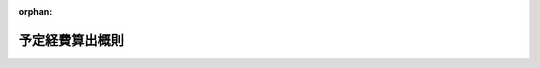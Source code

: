 .. _122M10000001019_18890610_000000000000000:

:orphan:

================
予定経費算出概則
================

.. raw:: html
    
    
    <main id="contentsLaw" class="active">
    <div id="innerDocument" class="active">
    
    
    
    
    <div style="margin-bottom: 12px;">
    <div id="lawTitleNo" style="font-size: 1.067rem; font-weight: bold;" class="_shokanBoxParent">明治二十二年閣令第十九号<div class="_shokanBox"></div>
    <div class="_inyoBox" id="_inyo_"></div>
    </div>
    <div id="lawTitle" style="margin-left: 3rem; font-size: 1.5rem; font-weight: bold; line-height: 1.25em;" class="_shokanBoxParent">
    <span data-xpath="">予定経費算出概則</span><div class="_shokanBox" id="_shokan_"><div class="_shokanBtnIcons"></div></div>
    <div class="_inyoBox" id="_inyo_"></div>
    </div>
    </div><section id="MainProvision" class="active MainProvision"><section id="" class="active Article"><div style="margin-left: 1em; text-indent: -1em;" id="" class="_div_ArticleTitle _shokanBoxParent">
    <span style="font-weight: bold;">第一条</span>　<span data-xpath="">経費ヲ算出スルニハ其必要ヲ生スル法律命令契約其他経費ヲ請求スル確実ノ理由ヲ示スヘシ</span><div class="_shokanBox" id="_shokan_"><div class="_shokanBtnIcons"></div></div>
    <div class="_inyoBox" id="_inyo_"></div>
    </div></section><section id="" class="active Article"><div style="margin-left: 1em; text-indent: -1em;" id="" class="_div_ArticleTitle _shokanBoxParent">
    <span style="font-weight: bold;">第二条</span>　<span data-xpath="">経費中其給与ニ属スルモノハ一人当リノ給額ヨリ積算シ又其物件ニ属スルモノハ一箇当リノ費用ヨリ積算スヘシ</span><div class="_shokanBox" id="_shokan_"><div class="_shokanBtnIcons"></div></div>
    <div class="_inyoBox" id="_inyo_"></div>
    </div></section><section id="" class="active Article"><div style="margin-left: 1em; text-indent: -1em;" id="" class="_div_ArticleTitle _shokanBoxParent">
    <span style="font-weight: bold;">第三条</span>　<span data-xpath="">一人当リノ給額ヲ算出スルニハ規定ノ給額アルモノハ其規定ノ額ヲ基トシ又規定ノ給額ナキモノハ各々其拠ル所ヲ示スヘシ</span><div class="_shokanBox" id="_shokan_"><div class="_shokanBtnIcons"></div></div>
    <div class="_inyoBox" id="_inyo_"></div>
    </div></section><section id="" class="active Article"><div style="margin-left: 1em; text-indent: -1em;" id="" class="_div_ArticleTitle _shokanBoxParent">
    <span style="font-weight: bold;">第四条</span>　<span data-xpath="">一箇当リノ費用ヲ算出スルニハ規定ノ価格アルモノハ其価額ヲ基トシ又規定ノ価格ナキモノハ時々ノ相場ニ拠リ其拠ル所ヲ示スヘシ</span><div class="_shokanBox" id="_shokan_"><div class="_shokanBtnIcons"></div></div>
    <div class="_inyoBox" id="_inyo_"></div>
    </div></section><section id="" class="active Article"><div style="margin-left: 1em; text-indent: -1em;" id="" class="_div_ArticleTitle _shokanBoxParent">
    <span style="font-weight: bold;">第五条</span>　<span data-xpath="">給与ニ属スル経費ヲ積算スルニハ定員アルモノハ定員ヲ限度トシ定員ナキモノハ前年度四月一日ノ現員ヲ標準トスヘシ但事務ノ繁閑ニ随ヒ臨時傭入及解傭ヲナス人員ハ前々年度以前三箇年度ノ人員ノ平均ヲ標準トスヘシ</span><div class="_shokanBox" id="_shokan_"><div class="_shokanBtnIcons"></div></div>
    <div class="_inyoBox" id="_inyo_"></div>
    </div></section><section id="" class="active Article"><div style="margin-left: 1em; text-indent: -1em;" id="" class="_div_ArticleTitle _shokanBoxParent">
    <span style="font-weight: bold;">第六条</span>　<span data-xpath="">物件ニ属スル経費ヲ積算スルニハ規定ノ箇数アルモノハ規定ノ箇数ヲ限度トシ規定ノ箇数ナキモノハ前々年度以前三箇年度間ニ実際使用ニ供シタル箇数ノ平均ヲ標準トスヘシ</span><div class="_shokanBox" id="_shokan_"><div class="_shokanBtnIcons"></div></div>
    <div class="_inyoBox" id="_inyo_"></div>
    </div></section><section id="" class="active Article"><div style="margin-left: 1em; text-indent: -1em;" id="" class="_div_ArticleTitle _shokanBoxParent">
    <span style="font-weight: bold;">第七条</span>　<span data-xpath="">国債償還ノ金額（定期アルモノヲ除ク）ハ財政ノ都合ニ依リ其利子及手数料ハ定規ニ拠リ之ヲ予算スヘシ</span><div class="_shokanBox" id="_shokan_"><div class="_shokanBtnIcons"></div></div>
    <div class="_inyoBox" id="_inyo_"></div>
    </div></section><section id="" class="active Article"><div style="margin-left: 1em; text-indent: -1em;" id="" class="_div_ArticleTitle _shokanBoxParent">
    <span style="font-weight: bold;">第八条</span>　<span data-xpath="">常例ノ旅行ニ属スル旅費ハ各用務毎ニ人員、旅費等級、里程及滞在日数ヲ概定シテ予算スヘシ</span><div class="_shokanBox" id="_shokan_"><div class="_shokanBtnIcons"></div></div>
    <div class="_inyoBox" id="_inyo_"></div>
    </div></section><section id="" class="active Article"><div style="margin-left: 1em; text-indent: -1em;" id="" class="_div_ArticleTitle _shokanBoxParent">
    <span style="font-weight: bold;">第九条</span>　<span data-xpath="">法律命令契約ニ拠リ支出スヘキ総金額ノ定リタルモノハ其総金額ヲ以テ予算額トスヘシ</span><div class="_shokanBox" id="_shokan_"><div class="_shokanBtnIcons"></div></div>
    <div class="_inyoBox" id="_inyo_"></div>
    </div></section><section id="" class="active Article"><div style="margin-left: 1em; text-indent: -1em;" id="" class="_div_ArticleTitle _shokanBoxParent">
    <span style="font-weight: bold;">第十条</span>　<span data-xpath="">前各条ニ拠ルヘカラサル経費ハ最モ適実ノ方法ヲ以テ予算シ其計算ノ基ク所ヲ示スヘシ</span><div class="_shokanBox" id="_shokan_"><div class="_shokanBtnIcons"></div></div>
    <div class="_inyoBox" id="_inyo_"></div>
    </div></section></section>
    
    
    
    
    
    </div>
    </main>
    
    
